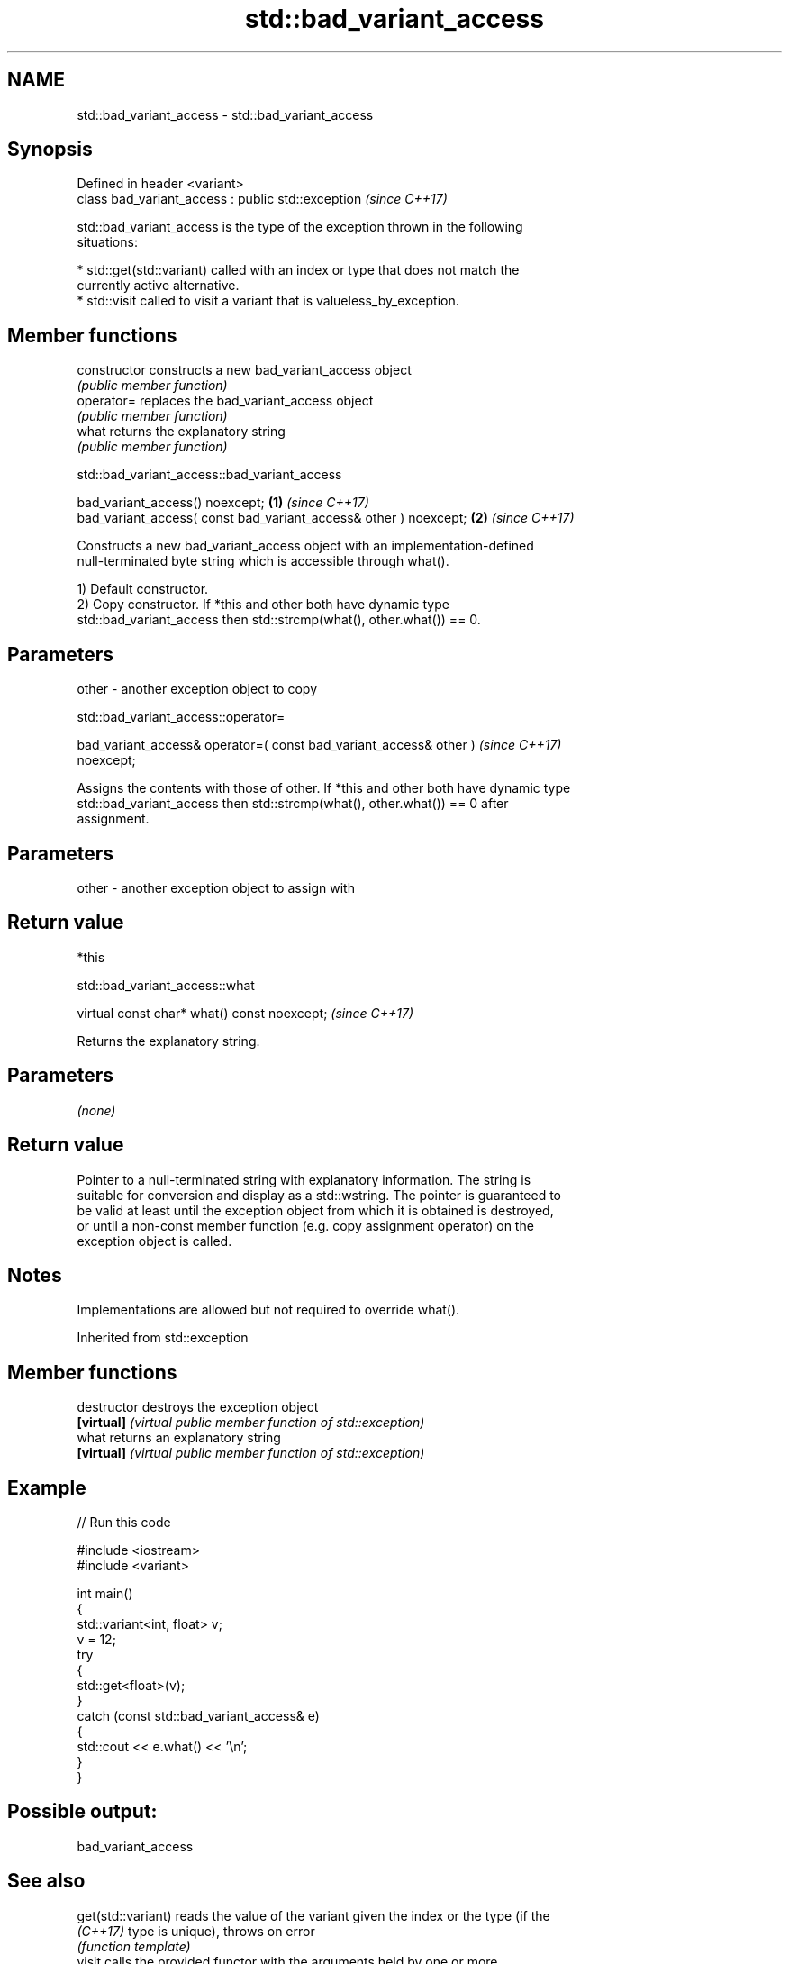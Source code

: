 .TH std::bad_variant_access 3 "2024.06.10" "http://cppreference.com" "C++ Standard Libary"
.SH NAME
std::bad_variant_access \- std::bad_variant_access

.SH Synopsis
   Defined in header <variant>
   class bad_variant_access : public std::exception  \fI(since C++17)\fP

   std::bad_variant_access is the type of the exception thrown in the following
   situations:

     * std::get(std::variant) called with an index or type that does not match the
       currently active alternative.
     * std::visit called to visit a variant that is valueless_by_exception.

.SH Member functions

   constructor   constructs a new bad_variant_access object
                 \fI(public member function)\fP
   operator=     replaces the bad_variant_access object
                 \fI(public member function)\fP
   what          returns the explanatory string
                 \fI(public member function)\fP

std::bad_variant_access::bad_variant_access

   bad_variant_access() noexcept;                                  \fB(1)\fP \fI(since C++17)\fP
   bad_variant_access( const bad_variant_access& other ) noexcept; \fB(2)\fP \fI(since C++17)\fP

   Constructs a new bad_variant_access object with an implementation-defined
   null-terminated byte string which is accessible through what().

   1) Default constructor.
   2) Copy constructor. If *this and other both have dynamic type
   std::bad_variant_access then std::strcmp(what(), other.what()) == 0.

.SH Parameters

   other - another exception object to copy

std::bad_variant_access::operator=

   bad_variant_access& operator=( const bad_variant_access& other )       \fI(since C++17)\fP
   noexcept;

   Assigns the contents with those of other. If *this and other both have dynamic type
   std::bad_variant_access then std::strcmp(what(), other.what()) == 0 after
   assignment.

.SH Parameters

   other - another exception object to assign with

.SH Return value

   *this

std::bad_variant_access::what

   virtual const char* what() const noexcept;  \fI(since C++17)\fP

   Returns the explanatory string.

.SH Parameters

   \fI(none)\fP

.SH Return value

   Pointer to a null-terminated string with explanatory information. The string is
   suitable for conversion and display as a std::wstring. The pointer is guaranteed to
   be valid at least until the exception object from which it is obtained is destroyed,
   or until a non-const member function (e.g. copy assignment operator) on the
   exception object is called.

.SH Notes

   Implementations are allowed but not required to override what().

Inherited from std::exception

.SH Member functions

   destructor   destroys the exception object
   \fB[virtual]\fP    \fI(virtual public member function of std::exception)\fP
   what         returns an explanatory string
   \fB[virtual]\fP    \fI(virtual public member function of std::exception)\fP

.SH Example


// Run this code

 #include <iostream>
 #include <variant>

 int main()
 {
     std::variant<int, float> v;
     v = 12;
     try
     {
         std::get<float>(v);
     }
     catch (const std::bad_variant_access& e)
     {
         std::cout << e.what() << '\\n';
     }
 }

.SH Possible output:

 bad_variant_access

.SH See also

   get(std::variant) reads the value of the variant given the index or the type (if the
   \fI(C++17)\fP           type is unique), throws on error
                     \fI(function template)\fP
   visit             calls the provided functor with the arguments held by one or more
   \fI(C++17)\fP           variants
                     \fI(function template)\fP
